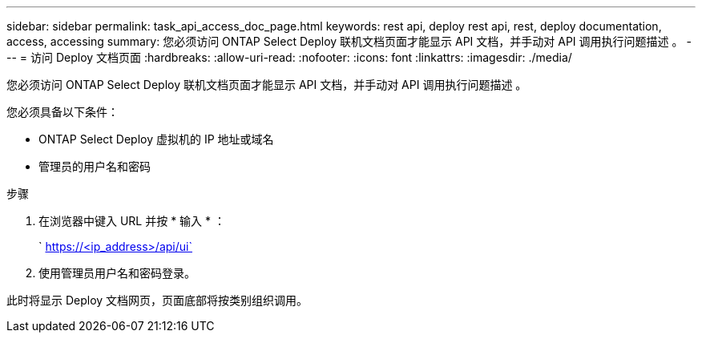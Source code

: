 ---
sidebar: sidebar 
permalink: task_api_access_doc_page.html 
keywords: rest api, deploy rest api, rest, deploy documentation, access, accessing 
summary: 您必须访问 ONTAP Select Deploy 联机文档页面才能显示 API 文档，并手动对 API 调用执行问题描述 。 
---
= 访问 Deploy 文档页面
:hardbreaks:
:allow-uri-read: 
:nofooter: 
:icons: font
:linkattrs: 
:imagesdir: ./media/


[role="lead"]
您必须访问 ONTAP Select Deploy 联机文档页面才能显示 API 文档，并手动对 API 调用执行问题描述 。

您必须具备以下条件：

* ONTAP Select Deploy 虚拟机的 IP 地址或域名
* 管理员的用户名和密码


.步骤
. 在浏览器中键入 URL 并按 * 输入 * ：
+
` https://<ip_address>/api/ui`

. 使用管理员用户名和密码登录。


此时将显示 Deploy 文档网页，页面底部将按类别组织调用。
